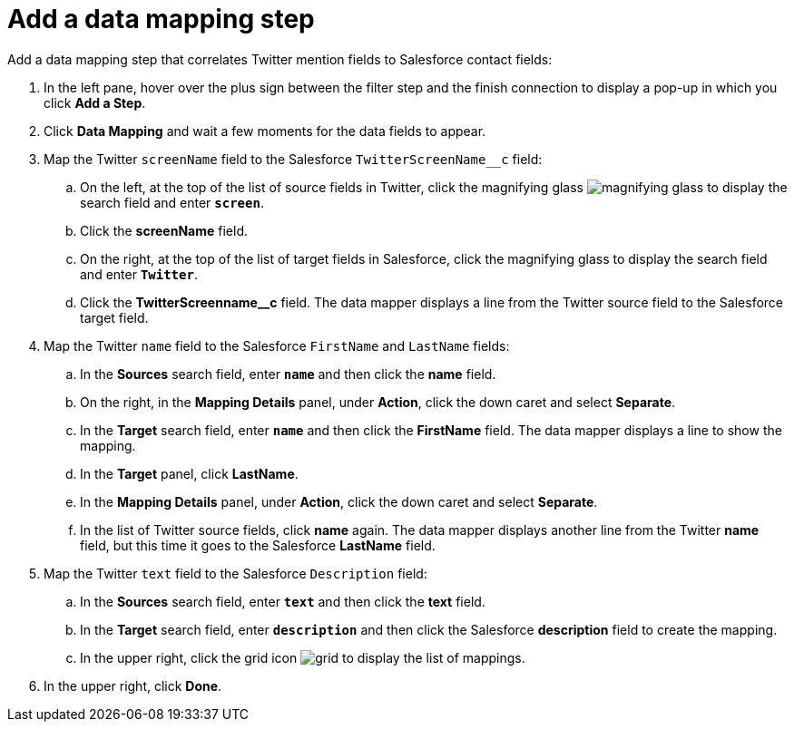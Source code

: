 [[t2sf-add-data-mapping-step]]
= Add a data mapping step

Add a data mapping step that correlates Twitter mention fields to 
Salesforce contact fields:

. In the left pane, hover over the plus sign between the filter
step and the finish connection to display a pop-up in which
you click *Add a Step*.
. Click *Data Mapping* and wait a few moments for the data fields
to appear.
. Map the Twitter `screenName` field to the Salesforce
`TwitterScreenName__c` field:
.. On the left, at the top of the list of source fields in Twitter, click
the magnifying glass 
image:images/magnifying-glass.png[title="Search"] to 
display the search field and enter `*screen*`. 
.. Click the *screenName* field.
.. On the right, at the top of the list of target fields in Salesforce,
click the magnifying glass to display the search field and enter `*Twitter*`. 
.. Click the *TwitterScreenname__c* field. The data mapper displays a line 
from the Twitter source field to the Salesforce target field. 
. Map the Twitter `name` field to the Salesforce
`FirstName` and `LastName` fields:
.. In the *Sources* search field, enter `*name*` and then click the *name* field.
.. On the right, in the *Mapping Details* panel, under *Action*, click 
the down caret and select *Separate*. 
.. In the *Target* search field, enter `*name*` and then click the
*FirstName* field. The data mapper displays a line to show the mapping. 
.. In the *Target* panel, click *LastName*. 
.. In the *Mapping Details* panel, under *Action*, click 
the down caret and select *Separate*. 
.. In the list of Twitter source fields, click *name* again. 
The data mapper displays another line from the Twitter
*name* field, but this time it goes to the Salesforce *LastName* field. 
. Map the Twitter `text` field to the Salesforce
`Description` field:
.. In the *Sources* search field, enter `*text*` and then click the 
*text* field. 
.. In the *Target* search field, enter `*description*` and then click the
Salesforce *description* field to create the mapping. 
.. In the upper right, click 
the grid icon image:images/grid.png[title="Grid"] to
display the list of mappings. 
. In the upper right, click *Done*.
